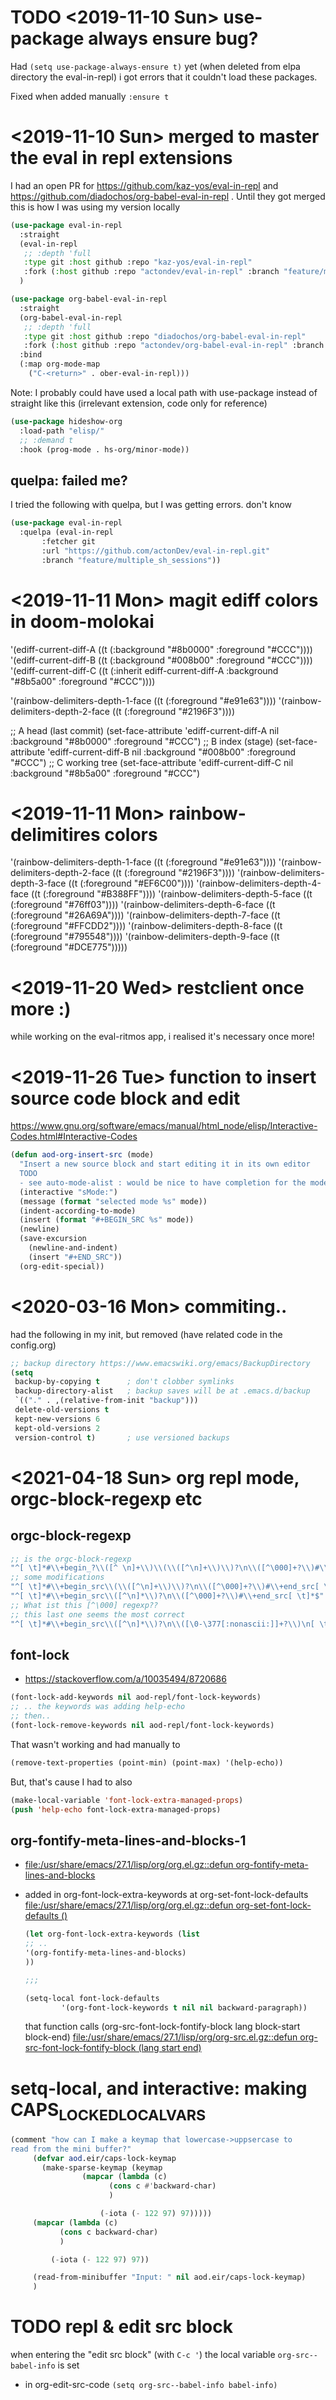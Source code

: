 * TODO <2019-11-10 Sun> use-package always ensure bug?
  Had =(setq use-package-always-ensure t)= yet (when deleted from elpa directory the eval-in-repl) i got errors that it couldn't load these packages.

  Fixed when added manually =:ensure t=
* <2019-11-10 Sun> merged to master the eval in repl extensions
  I had an open PR for https://github.com/kaz-yos/eval-in-repl and https://github.com/diadochos/org-babel-eval-in-repl . Until they got merged this is how I was using my version locally
  #+BEGIN_SRC emacs-lisp
(use-package eval-in-repl
  :straight
  (eval-in-repl
   ;; :depth 'full
   :type git :host github :repo "kaz-yos/eval-in-repl"
   :fork (:host github :repo "actondev/eval-in-repl" :branch "feature/multiple_sh_sessions"))
  )

(use-package org-babel-eval-in-repl
  :straight
  (org-babel-eval-in-repl
   ;; :depth 'full
   :type git :host github :repo "diadochos/org-babel-eval-in-repl"
   :fork (:host github :repo "actondev/org-babel-eval-in-repl" :branch "feature/multiple_sh_sessions"))
  :bind
  (:map org-mode-map
	("C-<return>" . ober-eval-in-repl)))
  #+END_SRC

  Note: I probably could have used a local path with use-package instead of straight like this (irrelevant extension, code only for reference)

  #+BEGIN_SRC emacs-lisp
(use-package hideshow-org
  :load-path "elisp/"
  ;; :demand t
  :hook (prog-mode . hs-org/minor-mode))
  #+END_SRC
** quelpa: failed me?
   I tried the following with quelpa, but I was getting errors. don't know
   #+BEGIN_SRC emacs-lisp
(use-package eval-in-repl
  :quelpa (eval-in-repl
	   :fetcher git
	   :url "https://github.com/actonDev/eval-in-repl.git"
	   :branch "feature/multiple_sh_sessions"))
   #+END_SRC
* <2019-11-11 Mon> magit ediff colors in doom-molokai

  '(ediff-current-diff-A ((t (:background "#8b0000" :foreground "#CCC"))))
  '(ediff-current-diff-B ((t (:background "#008b00" :foreground "#CCC"))))
  '(ediff-current-diff-C ((t (:inherit ediff-current-diff-A :background "#8b5a00" :foreground "#CCC"))))

  '(rainbow-delimiters-depth-1-face ((t (:foreground "#e91e63"))))
  '(rainbow-delimiters-depth-2-face ((t (:foreground "#2196F3"))))



  ;; A head (last commit)
  (set-face-attribute 'ediff-current-diff-A nil
  :background "#8b0000"
  :foreground "#CCC")
  ;; B index (stage)
  (set-face-attribute 'ediff-current-diff-B nil
  :background "#008b00"
  :foreground "#CCC")
  ;; C working tree
  (set-face-attribute 'ediff-current-diff-C nil
  :background "#8b5a00"
  :foreground "#CCC")
* <2019-11-11 Mon> rainbow-delimitires colors
  '(rainbow-delimiters-depth-1-face ((t (:foreground "#e91e63"))))
  '(rainbow-delimiters-depth-2-face ((t (:foreground "#2196F3"))))
  '(rainbow-delimiters-depth-3-face ((t (:foreground "#EF6C00"))))
  '(rainbow-delimiters-depth-4-face ((t (:foreground "#B388FF"))))
  '(rainbow-delimiters-depth-5-face ((t (:foreground "#76ff03"))))
  '(rainbow-delimiters-depth-6-face ((t (:foreground "#26A69A"))))
  '(rainbow-delimiters-depth-7-face ((t (:foreground "#FFCDD2"))))
  '(rainbow-delimiters-depth-8-face ((t (:foreground "#795548"))))
  '(rainbow-delimiters-depth-9-face ((t (:foreground "#DCE775")))))
* <2019-11-20 Wed> restclient once more :)
  while working on the eval-ritmos app, i realised it's necessary once more!
* <2019-11-26 Tue> function to insert source code block and edit
  https://www.gnu.org/software/emacs/manual/html_node/elisp/Interactive-Codes.html#Interactive-Codes
  #+BEGIN_SRC emacs-lisp
(defun aod-org-insert-src (mode)
  "Insert a new source block and start editing it in its own editor
  TODO
  - see auto-mode-alist : would be nice to have completion for the mode"
  (interactive "sMode:")
  (message (format "selected mode %s" mode))
  (indent-according-to-mode)
  (insert (format "#+BEGIN_SRC %s" mode))
  (newline)
  (save-excursion
    (newline-and-indent)
    (insert "#+END_SRC"))
  (org-edit-special))
  #+END_SRC
* <2020-03-16 Mon> commiting..
  had the following in my init, but removed (have related code in the config.org)
  #+BEGIN_SRC emacs-lisp
;; backup directory https://www.emacswiki.org/emacs/BackupDirectory
(setq
 backup-by-copying t      ; don't clobber symlinks
 backup-directory-alist   ; backup saves will be at .emacs.d/backup
 `(("." . ,(relative-from-init "backup")))
 delete-old-versions t
 kept-new-versions 6
 kept-old-versions 2
 version-control t)       ; use versioned backups

  #+END_SRC
* <2021-04-18 Sun> org repl mode, orgc-block-regexp etc

** orgc-block-regexp
   #+begin_src emacs-lisp
;; is the orgc-block-regexp
"^[ \t]*#\\+begin_?\\([^ \n]+\\)\\(\\([^\n]+\\)\\)?\n\\([^\000]+?\\)#\\+end_?\\1[ \t]*$" 
;; some modifications
"^[ \t]*#\\+begin_src\\(\\([^\n]+\\)\\)?\n\\([^\000]+?\\)#\\+end_src[ \t]*$"
"^[ \t]*#\\+begin_src\\([^\n]*\\)?\n\\([^\000]+?\\)#\\+end_src[ \t]*$"
;; What ist this [^\000] regexp??
;; this last one seems the most correct
"^[ \t]*#\\+begin_src\\([^\n]*\\)?\n\\([\0-\377[:nonascii:]]+?\\)\n[ \t]*#\\+end_src[ \t]*$"  
   #+end_src
** font-lock
   - https://stackoverflow.com/a/10035494/8720686

   #+begin_src emacs-lisp
(font-lock-add-keywords nil aod-repl/font-lock-keywords)
;; .. the keywords was adding help-echo
;; then..
(font-lock-remove-keywords nil aod-repl/font-lock-keywords)
   #+end_src

   That wasn't working and had manually to
   #+begin_src emacs-lisp
(remove-text-properties (point-min) (point-max) '(help-echo))   
   #+end_src

   But, that's cause I had to also 
   #+begin_src emacs-lisp
(make-local-variable 'font-lock-extra-managed-props)
(push 'help-echo font-lock-extra-managed-props)   
   #+end_src
** org-fontify-meta-lines-and-blocks-1
   - [[file:/usr/share/emacs/27.1/lisp/org/org.el.gz::defun org-fontify-meta-lines-and-blocks]]
   - added in org-font-lock-extra-keywords
     at org-set-font-lock-defaults [[file:/usr/share/emacs/27.1/lisp/org/org.el.gz::defun org-set-font-lock-defaults ()]]
     #+begin_src emacs-lisp
(let org-font-lock-extra-keywords (list 
;; ..
'(org-fontify-meta-lines-and-blocks)
))

;;;

(setq-local font-lock-defaults
		'(org-font-lock-keywords t nil nil backward-paragraph))
     #+end_src

     that function calls
     (org-src-font-lock-fontify-block lang block-start block-end)
     [[file:/usr/share/emacs/27.1/lisp/org/org-src.el.gz::defun org-src-font-lock-fontify-block (lang start end)]]

* setq-local, and interactive: making CAPS_LOCKED_LOCAL_VARS
  #+begin_src emacs-lisp
(comment "how can I make a keymap that lowercase->uppsercase to
read from the mini buffer?"
	 (defvar aod.eir/caps-lock-keymap
	   (make-sparse-keymap (keymap
				(mapcar (lambda (c)
					  (cons c #'backward-char)
					  )
					
					(-iota (- 122 97) 97)))))
	 (mapcar (lambda (c)
		   (cons c backward-char)
		   )
		 
		 (-iota (- 122 97) 97))

	 (read-from-minibuffer "Input: " nil aod.eir/caps-lock-keymap)
	 )  
  #+end_src
* TODO repl & edit src block
  when entering the "edit src block" (with ~C-c '~) the local variable =org-src--babel-info= is set
  - in org-edit-src-code
    =(setq org-src--babel-info babel-info)=
